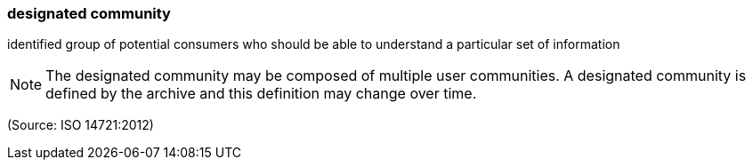 === designated community

identified group of potential consumers who should be able to understand a particular set of information

NOTE: The designated community may be composed of multiple user communities. A designated community is defined by the archive and this definition may change over time.

(Source: ISO 14721:2012)


